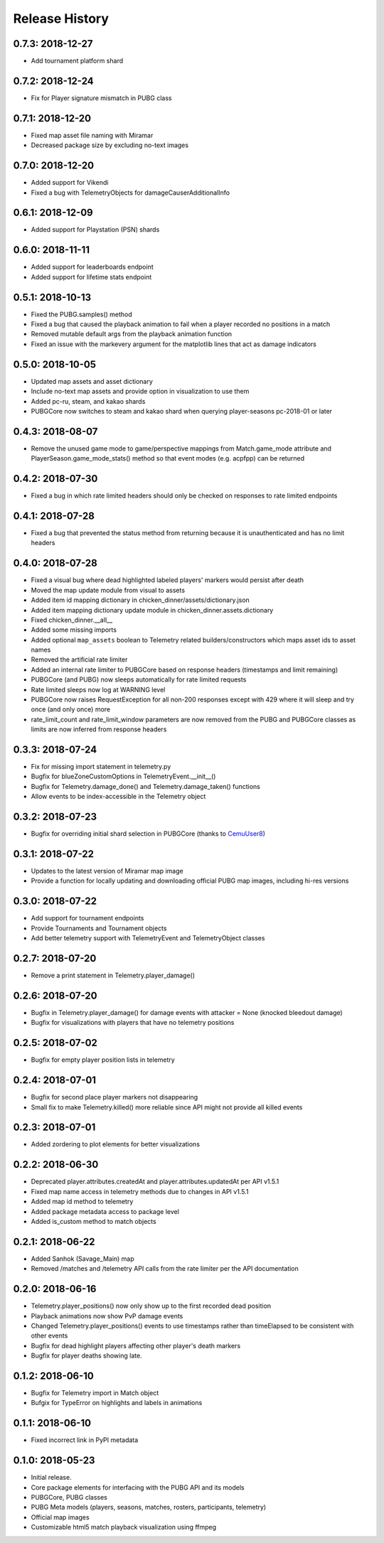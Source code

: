 Release History
---------------

0.7.3: 2018-12-27
~~~~~~~~~~~~~~~~~

* Add tournament platform shard

0.7.2: 2018-12-24
~~~~~~~~~~~~~~~~~

* Fix for Player signature mismatch in PUBG class

0.7.1: 2018-12-20
~~~~~~~~~~~~~~~~~

* Fixed map asset file naming with Miramar
* Decreased package size by excluding no-text images

0.7.0: 2018-12-20
~~~~~~~~~~~~~~~~~

* Added support for Vikendi
* Fixed a bug with TelemetryObjects for damageCauserAdditionalInfo

0.6.1: 2018-12-09
~~~~~~~~~~~~~~~~~

* Added support for Playstation (PSN) shards

0.6.0: 2018-11-11
~~~~~~~~~~~~~~~~~

* Added support for leaderboards endpoint
* Added support for lifetime stats endpoint

0.5.1: 2018-10-13
~~~~~~~~~~~~~~~~~

* Fixed the PUBG.samples() method
* Fixed a bug that caused the playback animation to fail when a player recorded no positions in a match
* Removed mutable default args from the playback animation function
* Fixed an issue with the markevery argument for the matplotlib lines that act as damage indicators

0.5.0: 2018-10-05
~~~~~~~~~~~~~~~~~

* Updated map assets and asset dictionary
* Include no-text map assets and provide option in visualization to use them
* Added pc-ru, steam, and kakao shards
* PUBGCore now switches to steam and kakao shard when querying player-seasons pc-2018-01 or later

0.4.3: 2018-08-07
~~~~~~~~~~~~~~~~~

* Remove the unused game mode to game/perspective mappings from Match.game_mode attribute and PlayerSeason.game_mode_stats() method so that event modes (e.g. acpfpp) can be returned

0.4.2: 2018-07-30
~~~~~~~~~~~~~~~~~

* Fixed a bug in which rate limited headers should only be checked on responses to rate limited endpoints

0.4.1: 2018-07-28
~~~~~~~~~~~~~~~~~

* Fixed a bug that prevented the status method from returning because it is unauthenticated and has no limit headers

0.4.0: 2018-07-28
~~~~~~~~~~~~~~~~~

* Fixed a visual bug where dead highlighted labeled players' markers would persist after death
* Moved the map update module from visual to assets
* Added item id mapping dictionary in chicken_dinner/assets/dictionary.json
* Added item mapping dictionary update module in chicken_dinner.assets.dictionary
* Fixed chicken_dinner.__all__
* Added some missing imports
* Added optional ``map_assets`` boolean to Telemetry related builders/constructors which maps asset ids to asset names
* Removed the artificial rate limiter
* Added an internal rate limiter to PUBGCore based on response headers (timestamps and limit remaining)
* PUBGCore (and PUBG) now sleeps automatically for rate limited requests
* Rate limited sleeps now log at WARNING level
* PUBGCore now raises RequestException for all non-200 responses except with 429 where it will sleep and try once (and only once) more
* rate_limit_count and rate_limit_window parameters are now removed from the PUBG and PUBGCore classes as limits are now inferred from response headers

0.3.3: 2018-07-24
~~~~~~~~~~~~~~~~~

* Fix for missing import statement in telemetry.py
* Bugfix for blueZoneCustomOptions in TelemetryEvent.__init__()
* Bugfix for Telemetry.damage_done() and Telemetry.damage_taken() functions
* Allow events to be index-accessible in the Telemetry object

0.3.2: 2018-07-23
~~~~~~~~~~~~~~~~~

* Bugfix for overriding initial shard selection in PUBGCore (thanks to `CemuUser8 <https://github.com/CemuUser8>`_)

0.3.1: 2018-07-22
~~~~~~~~~~~~~~~~~

* Updates to the latest version of Miramar map image
* Provide a function for locally updating and downloading official PUBG map images, including hi-res versions

0.3.0: 2018-07-22
~~~~~~~~~~~~~~~~~

* Add support for tournament endpoints
* Provide Tournaments and Tournament objects
* Add better telemetry support with TelemetryEvent and TelemetryObject classes

0.2.7: 2018-07-20
~~~~~~~~~~~~~~~~~

* Remove a print statement in Telemetry.player_damage()

0.2.6: 2018-07-20
~~~~~~~~~~~~~~~~~

* Bugfix in Telemetry.player_damage() for damage events with attacker = None (knocked bleedout damage)
* Bugfix for visualizations with players that have no telemetry positions

0.2.5: 2018-07-02
~~~~~~~~~~~~~~~~~

* Bugfix for empty player position lists in telemetry

0.2.4: 2018-07-01
~~~~~~~~~~~~~~~~~

* Bugfix for second place player markers not disappearing

* Small fix to make Telemetry.killed() more reliable since API might not provide all killed events

0.2.3: 2018-07-01
~~~~~~~~~~~~~~~~~

* Added zordering to plot elements for better visualizations

0.2.2: 2018-06-30
~~~~~~~~~~~~~~~~~

* Deprecated player.attributes.createdAt and player.attributes.updatedAt per API v1.5.1

* Fixed map name access in telemetry methods due to changes in API v1.5.1

* Added map id method to telemetry

* Added package metadata access to package level

* Added is_custom method to match objects

0.2.1: 2018-06-22
~~~~~~~~~~~~~~~~~

* Added Sanhok (Savage_Main) map

* Removed /matches and /telemetry API calls from the rate limiter per the API documentation

0.2.0: 2018-06-16
~~~~~~~~~~~~~~~~~

* Telemetry.player_positions() now only show up to the first recorded dead position

* Playback animations now show PvP damage events

* Changed Telemetry.player_positions() events to use timestamps rather than timeElapsed to be consistent with other events

* Bugfix for dead highlight players affecting other player's death markers

* Bugfix for player deaths showing late.

0.1.2: 2018-06-10
~~~~~~~~~~~~~~~~~

* Bugfix for Telemetry import in Match object

* Bufgix for TypeError on highlights and labels in animations

0.1.1: 2018-06-10
~~~~~~~~~~~~~~~~~

* Fixed incorrect link in PyPI metadata

0.1.0: 2018-05-23
~~~~~~~~~~~~~~~~~

* Initial release.

* Core package elements for interfacing with the PUBG API and its models

* PUBGCore, PUBG classes

* PUBG Meta models (players, seasons, matches, rosters, participants, telemetry)

* Official map images

* Customizable html5 match playback visualization using ffmpeg
